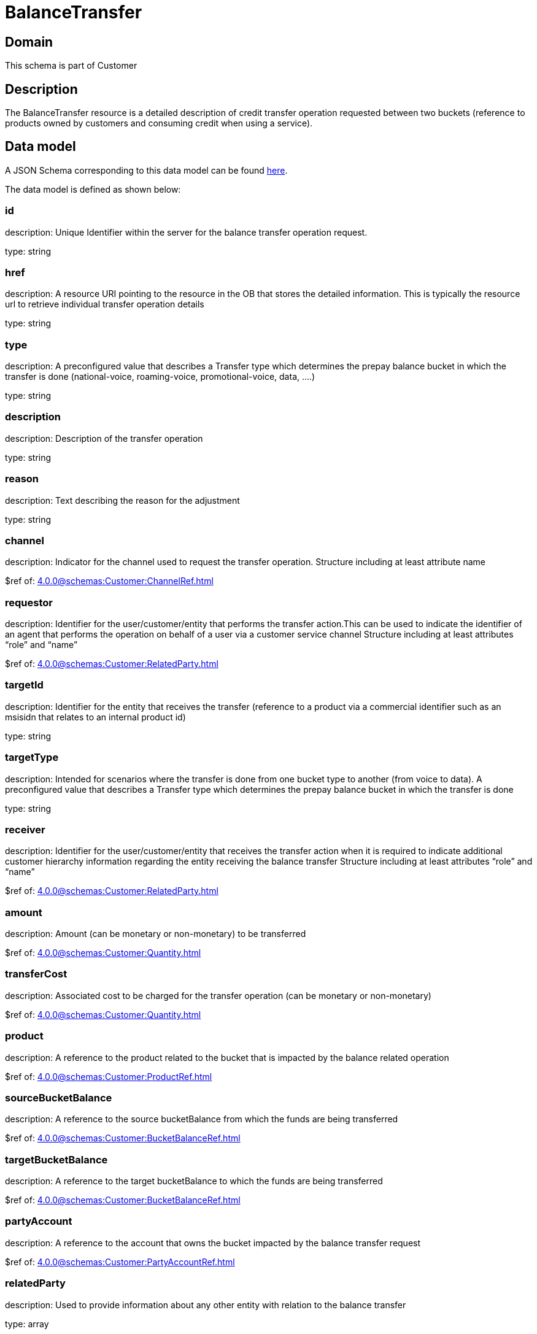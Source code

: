 = BalanceTransfer

[#domain]
== Domain

This schema is part of Customer

[#description]
== Description

The BalanceTransfer resource is a detailed description of credit transfer operation requested between two buckets (reference to products owned by customers and consuming credit when using a service).


[#data_model]
== Data model

A JSON Schema corresponding to this data model can be found https://tmforum.org[here].

The data model is defined as shown below:


=== id
description: Unique Identifier within the server for the balance transfer operation request.

type: string


=== href
description: A resource URI pointing to the resource in the OB that stores the detailed information. This is typically the resource url to retrieve individual transfer operation details

type: string


=== type
description: A preconfigured value that describes a Transfer type which determines the prepay balance bucket in which the transfer is done (national-voice, roaming-voice, promotional-voice, data, ....)

type: string


=== description
description: Description of the transfer operation

type: string


=== reason
description: Text describing the reason for the adjustment

type: string


=== channel
description: Indicator for the channel used to request the transfer operation. Structure including at least attribute name

$ref of: xref:4.0.0@schemas:Customer:ChannelRef.adoc[]


=== requestor
description: Identifier for the user/customer/entity that performs the transfer action.This can be used to indicate the identifier of an agent that performs the operation on behalf of a user via a customer service channel Structure including at least attributes “role” and “name”

$ref of: xref:4.0.0@schemas:Customer:RelatedParty.adoc[]


=== targetId
description: Identifier for the entity that receives the transfer (reference to a product via a commercial identifier such as an msisidn that relates to an internal product id)

type: string


=== targetType
description: Intended for scenarios where the transfer is done from one bucket type to another (from voice to data). A preconfigured value that describes a Transfer type which determines the prepay balance bucket in which the transfer is done

type: string


=== receiver
description: Identifier for the user/customer/entity that receives the transfer action when it is required to indicate additional customer hierarchy information regarding the entity receiving the balance transfer Structure including at least attributes “role” and “name”

$ref of: xref:4.0.0@schemas:Customer:RelatedParty.adoc[]


=== amount
description: Amount (can be monetary or non-monetary) to be transferred

$ref of: xref:4.0.0@schemas:Customer:Quantity.adoc[]


=== transferCost
description: Associated cost to be charged for the transfer operation (can be monetary or non-monetary)

$ref of: xref:4.0.0@schemas:Customer:Quantity.adoc[]


=== product
description: A reference to the product related to the bucket that is impacted by the balance related operation

$ref of: xref:4.0.0@schemas:Customer:ProductRef.adoc[]


=== sourceBucketBalance
description: A reference to the source bucketBalance from which the funds are being transferred 

$ref of: xref:4.0.0@schemas:Customer:BucketBalanceRef.adoc[]


=== targetBucketBalance
description: A reference to the target bucketBalance to which the funds are being transferred 

$ref of: xref:4.0.0@schemas:Customer:BucketBalanceRef.adoc[]


=== partyAccount
description: A reference to the account that owns the bucket impacted by the balance transfer request

$ref of: xref:4.0.0@schemas:Customer:PartyAccountRef.adoc[]


=== relatedParty
description: Used to provide information about any other entity with relation to the balance transfer

type: array


{&#x27;$ref&#x27;: &#x27;../Customer/BalanceAction.schema.json#BalanceAction&#x27;}